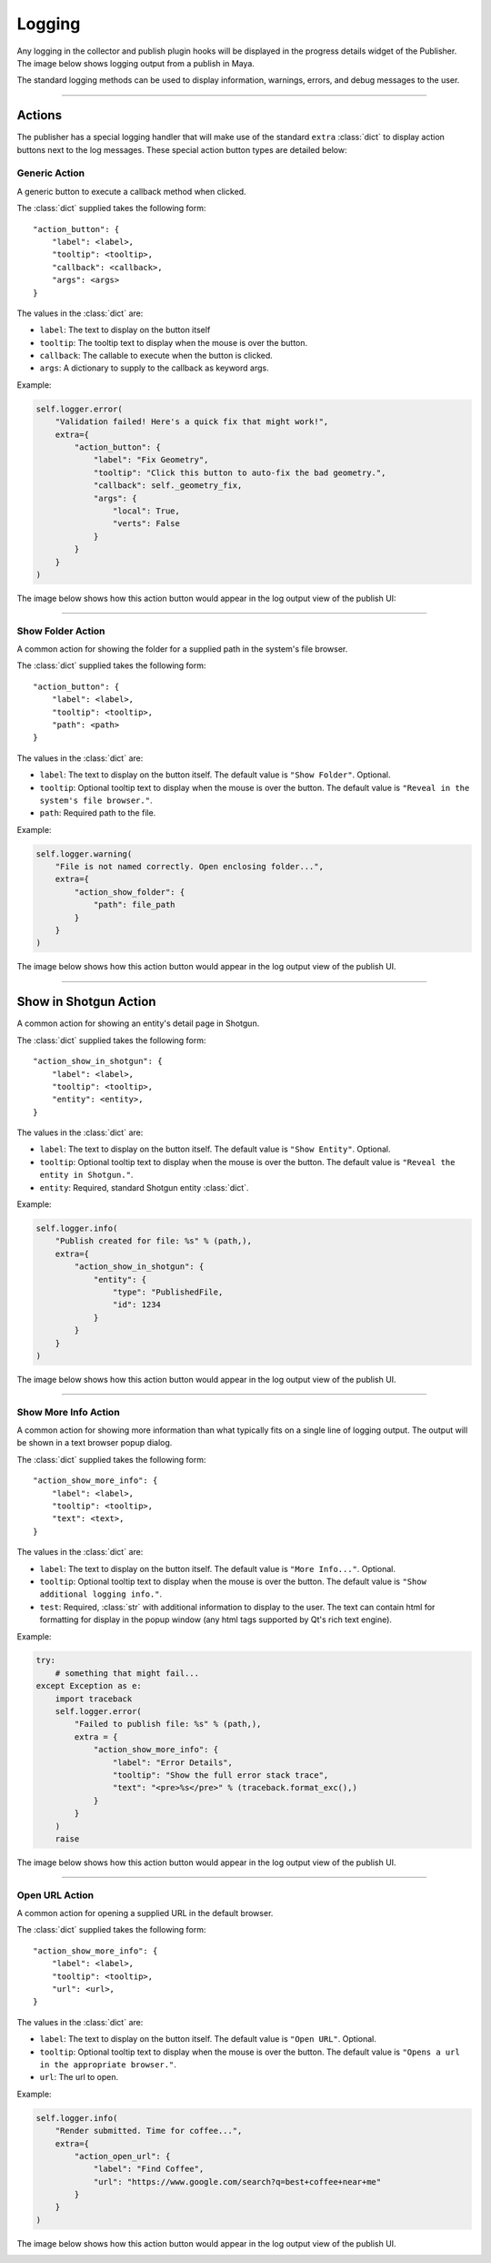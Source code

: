 
Logging
*******

Any logging in the collector and publish plugin hooks will be displayed in the
progress details widget of the Publisher. The image below shows logging output
from a publish in Maya.

.. image:: ./resources/logging_output.png

The standard logging methods can be used to display information, warnings,
errors, and debug messages to the user.

----

Actions
=======

The publisher has a special logging handler that will make use of the standard
``extra`` :class:`dict` to display action buttons next to the log messages.
These special action button types are detailed below:

Generic Action
--------------

A generic button to execute a callback method when clicked.

The :class:`dict` supplied takes the following form::

    "action_button": {
        "label": <label>,
        "tooltip": <tooltip>,
        "callback": <callback>,
        "args": <args>
    }

The values in the :class:`dict` are:

* ``label``: The text to display on the button itself
* ``tooltip``: The tooltip text to display when the mouse is over the button.
* ``callback``: The callable to execute when the button is clicked.
* ``args``: A dictionary to supply to the callback as keyword args.

Example:

.. code-block:: python

    self.logger.error(
        "Validation failed! Here's a quick fix that might work!",
        extra={
            "action_button": {
                "label": "Fix Geometry",
                "tooltip": "Click this button to auto-fix the bad geometry.",
                "callback": self._geometry_fix,
                "args": {
                    "local": True,
                    "verts": False
                }
            }
        }
    )

The image below shows how this action button would appear in the log output view
of the publish UI:

.. image:: ./resources/log_extra_action_button.png

----

Show Folder Action
------------------

A common action for showing the folder for a supplied path in the system's file
browser.

The :class:`dict` supplied takes the following form::

    "action_button": {
        "label": <label>,
        "tooltip": <tooltip>,
        "path": <path>
    }

The values in the :class:`dict` are:

* ``label``: The text to display on the button itself. The default value is
  ``"Show Folder"``. Optional.
* ``tooltip``: Optional tooltip text to display when the mouse is over the
  button. The default value is ``"Reveal in the system's file browser."``.
* ``path``: Required path to the file.

Example:

.. code-block:: python

    self.logger.warning(
        "File is not named correctly. Open enclosing folder...",
        extra={
            "action_show_folder": {
                "path": file_path
            }
        }
    )

The image below shows how this action button would appear in the log output view
of the publish UI.

.. image:: ./resources/log_extra_action_show_folder.png

----

Show in Shotgun Action
======================

A common action for showing an entity's detail page in Shotgun.

The :class:`dict` supplied takes the following form::

    "action_show_in_shotgun": {
        "label": <label>,
        "tooltip": <tooltip>,
        "entity": <entity>,
    }

The values in the :class:`dict` are:

* ``label``: The text to display on the button itself. The default value is
  ``"Show Entity"``. Optional.
* ``tooltip``: Optional tooltip text to display when the mouse is over the
  button. The default value is ``"Reveal the entity in Shotgun."``.
* ``entity``: Required, standard Shotgun entity :class:`dict`.

Example:

.. code-block:: python

    self.logger.info(
        "Publish created for file: %s" % (path,),
        extra={
            "action_show_in_shotgun": {
                "entity": {
                    "type": "PublishedFile,
                    "id": 1234
                }
            }
        }
    )

The image below shows how this action button would appear in the log output view
of the publish UI.

.. image:: ./resources/log_extra_action_show_in_shotgun.png

----

Show More Info Action
---------------------

A common action for showing more information than what typically fits on a
single line of logging output. The output will be shown in a text browser popup
dialog.

The :class:`dict` supplied takes the following form::

    "action_show_more_info": {
        "label": <label>,
        "tooltip": <tooltip>,
        "text": <text>,
    }

The values in the :class:`dict` are:

* ``label``: The text to display on the button itself. The default value is
  ``"More Info..."``. Optional.
* ``tooltip``: Optional tooltip text to display when the mouse is over the
  button. The default value is ``"Show additional logging info."``.
* ``test``: Required, :class:`str` with additional information to display to
  the user. The text can contain html for formatting for display in the popup
  window (any html tags supported by Qt's rich text engine).

Example:

.. code-block:: python

    try:
        # something that might fail...
    except Exception as e:
        import traceback
        self.logger.error(
            "Failed to publish file: %s" % (path,),
            extra = {
                "action_show_more_info": {
                    "label": "Error Details",
                    "tooltip": "Show the full error stack trace",
                    "text": "<pre>%s</pre>" % (traceback.format_exc(),)
                }
            }
        )
        raise

The image below shows how this action button would appear in the log output view
of the publish UI.

.. image:: ./resources/log_extra_action_show_more_info.png

----

Open URL Action
---------------

A common action for opening a supplied URL in the default browser.

The :class:`dict` supplied takes the following form::

    "action_show_more_info": {
        "label": <label>,
        "tooltip": <tooltip>,
        "url": <url>,
    }

The values in the :class:`dict` are:

* ``label``: The text to display on the button itself. The default value is
  ``"Open URL"``. Optional.
* ``tooltip``: Optional tooltip text to display when the mouse is over the
  button. The default value is ``"Opens a url in the appropriate browser."``.
* ``url``: The url to open.

Example:

.. code-block:: python

    self.logger.info(
        "Render submitted. Time for coffee...",
        extra={
            "action_open_url": {
                "label": "Find Coffee",
                "url": "https://www.google.com/search?q=best+coffee+near+me"
            }
        }
    )

The image below shows how this action button would appear in the log output view
of the publish UI.

.. image:: ./resources/log_extra_action_open_url.png